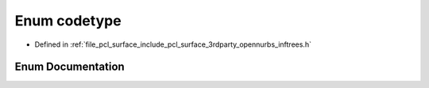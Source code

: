 .. _exhale_enum_inftrees_8h_1a0f33f5acf9079ff1f054fa235df2443b:

Enum codetype
=============

- Defined in :ref:`file_pcl_surface_include_pcl_surface_3rdparty_opennurbs_inftrees.h`


Enum Documentation
------------------


.. doxygenenum:: codetype
